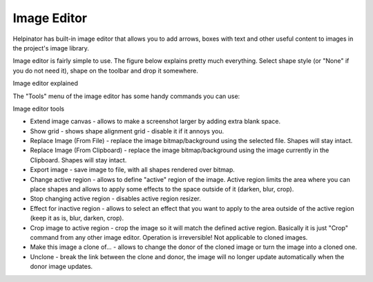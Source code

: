 ==============
Image Editor
==============


Helpinator has built-in image editor that allows you to add arrows, boxes with text and other useful content to images in the project's image library.

Image editor is fairly simple to use. The figure below explains pretty much everything. Select shape style (or "None" if you do not need it), shape on the toolbar and drop it somewhere.



.. image:: images/editimage.png

Image editor explained



The "Tools" menu of the image editor has some handy commands you can use:



.. image:: images/editimage-shape.png

Image editor tools





* Extend image canvas - allows to make a screenshot larger by adding extra blank space.
* Show grid - shows shape alignment grid - disable it if it annoys you.
* Replace Image (From File) - replace the image bitmap/background using the selected file. Shapes will stay intact.
* Replace Image (From Clipboard) - replace the image bitmap/background using the image currently in the Clipboard. Shapes will stay intact.
* Export image - save image to file, with all shapes rendered over bitmap.
* Change active region - allows to define "active" region of the image. Active region limits the area where you can place shapes and allows to apply some effects to the space outside of it (darken, blur, crop).
* Stop changing active region - disables active region resizer.
* Effect for inactive region - allows to select an effect that you want to apply to the area outside of the active region (keep it as is, blur, darken, crop).
* Crop image to active region - crop the image so it will match the defined active region. Basically it is just "Crop" command from any other image editor. Operation is irreversible! Not applicable to cloned images.
* Make this image a clone of... - allows to change the donor of the cloned image or turn the image into a cloned one.
* Unclone - break the link between the clone and donor, the image will no longer update automatically when the donor image updates.



